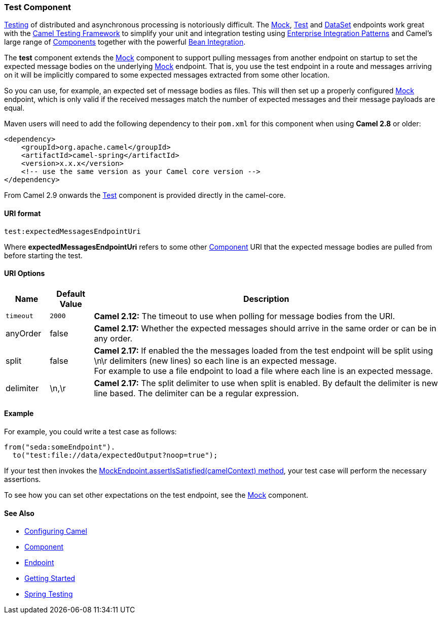 [[Test-TestComponent]]
Test Component
~~~~~~~~~~~~~~

link:testing.html[Testing] of distributed and asynchronous processing is
notoriously difficult. The <<mock-component,Mock>>, <<mock-component,Test>>
and <<dataset-component,DataSet>> endpoints work great with the
link:testing.html[Camel Testing Framework] to simplify your unit and
integration testing using
link:enterprise-integration-patterns.html[Enterprise Integration
Patterns] and Camel's large range of link:components.html[Components]
together with the powerful link:bean-integration.html[Bean Integration].

The *test* component extends the <<mock-component,Mock>> component to
support pulling messages from another endpoint on startup to set the
expected message bodies on the underlying <<mock-component,Mock>> endpoint.
That is, you use the test endpoint in a route and messages arriving on
it will be implicitly compared to some expected messages extracted from
some other location.

So you can use, for example, an expected set of message bodies as files.
This will then set up a properly configured <<mock-component,Mock>>
endpoint, which is only valid if the received messages match the number
of expected messages and their message payloads are equal.

Maven users will need to add the following dependency to their `pom.xml`
for this component when using *Camel 2.8* or older:

[source,xml]
------------------------------------------------------------
<dependency>
    <groupId>org.apache.camel</groupId>
    <artifactId>camel-spring</artifactId>
    <version>x.x.x</version>
    <!-- use the same version as your Camel core version -->
</dependency>
------------------------------------------------------------

From Camel 2.9 onwards the <<test-component,Test>> component is provided
directly in the camel-core.

[[Test-URIformat]]
URI format
^^^^^^^^^^

[source,java]
--------------------------------
test:expectedMessagesEndpointUri
--------------------------------

Where *expectedMessagesEndpointUri* refers to some other
link:component.html[Component] URI that the expected message bodies are
pulled from before starting the test.

[[Test-URIOptions]]
URI Options
^^^^^^^^^^^

[width="100%",cols="10%,10%,80%",options="header",]
|=======================================================================
|Name |Default Value |Description

|`timeout` |`2000` |*Camel 2.12:* The timeout to use when polling for message bodies from
the URI.

|anyOrder |false |*Camel 2.17:* Whether the expected messages should arrive in the same
order or can be in any order.

|split |false |*Camel 2.17:* If enabled the the messages loaded from the test endpoint
will be split using \n\r delimiters (new lines) so each line is an
expected message. +
For example to use a file endpoint to load a file where each line is an
expected message. 

|delimiter |\n,\r |*Camel 2.17:* The split delimiter to use when split is enabled. By
default the delimiter is new line based. The delimiter can be a regular
expression.
|=======================================================================

[[Test-Example]]
Example
^^^^^^^

For example, you could write a test case as follows:

[source,java]
--------------------------------------------------
from("seda:someEndpoint").
  to("test:file://data/expectedOutput?noop=true");
--------------------------------------------------

If your test then invokes the
http://camel.apache.org/maven/current/camel-core/apidocs/org/apache/camel/component/mock/MockEndpoint.html#assertIsSatisfied(org.apache.camel.CamelContext)[MockEndpoint.assertIsSatisfied(camelContext)
method], your test case will perform the necessary assertions.

To see how you can set other expectations on the test endpoint, see the
<<mock-component,Mock>> component.

[[Test-SeeAlso]]
See Also
^^^^^^^^

* link:configuring-camel.html[Configuring Camel]
* link:component.html[Component]
* link:endpoint.html[Endpoint]
* link:getting-started.html[Getting Started]

* link:spring-testing.html[Spring Testing]

